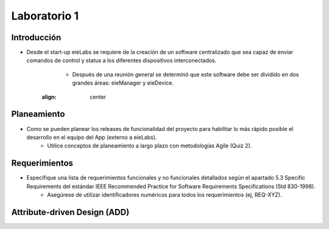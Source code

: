 *************
Laboratorio 1
*************

Introducción
==================
* Desde el start-up eieLabs se requiere de la creación de un software centralizado que sea capaz de enviar comandos de control y status a los diferentes dispositivos interconectados.
    * Después de una reunión general se determinó que este software debe ser dividido en dos grandes áreas: eieManager y eieDevice.
    .. image:: img/diagramageneral.png
   :align: center


Planeamiento
==================

* Como se pueden planear los releases de funcionalidad del proyecto para habilitar lo más rápido posible el desarrollo en el equipo del App (externo a eieLabs).
    * Utilice conceptos de planeamiento a largo plazo con metodologías Agile (Quiz 2).


Requerimientos
==================

* Especifique una lista de requerimientos funcionales y no funcionales detallados según el apartado 5.3 Specific Requirements del estándar IEEE Recommended Practice for Software Requirements Specifications (Std 830-1998).
    * Asegúrese de utilizar identificadores numéricos para todos los requerimientos (ej, REQ-XYZ).


Attribute-driven Design (ADD)
==================
